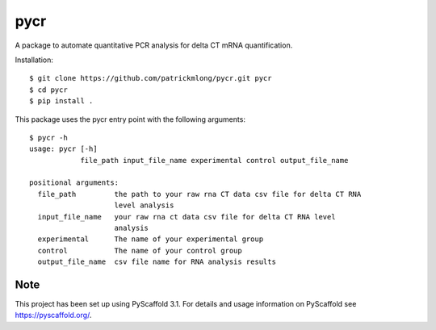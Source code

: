====
pycr
====


A package to automate quantitative PCR analysis for delta CT mRNA quantification. 

Installation::

    $ git clone https://github.com/patrickmlong/pycr.git pycr
    $ cd pycr
    $ pip install .


This package uses the pycr entry point with the following arguments::

    $ pycr -h
    usage: pycr [-h]
                file_path input_file_name experimental control output_file_name

    positional arguments:
      file_path         the path to your raw rna CT data csv file for delta CT RNA
                        level analysis
      input_file_name   your raw rna ct data csv file for delta CT RNA level
                        analysis
      experimental      The name of your experimental group
      control           The name of your control group
      output_file_name  csv file name for RNA analysis results


Note
====

This project has been set up using PyScaffold 3.1. For details and usage
information on PyScaffold see https://pyscaffold.org/.
